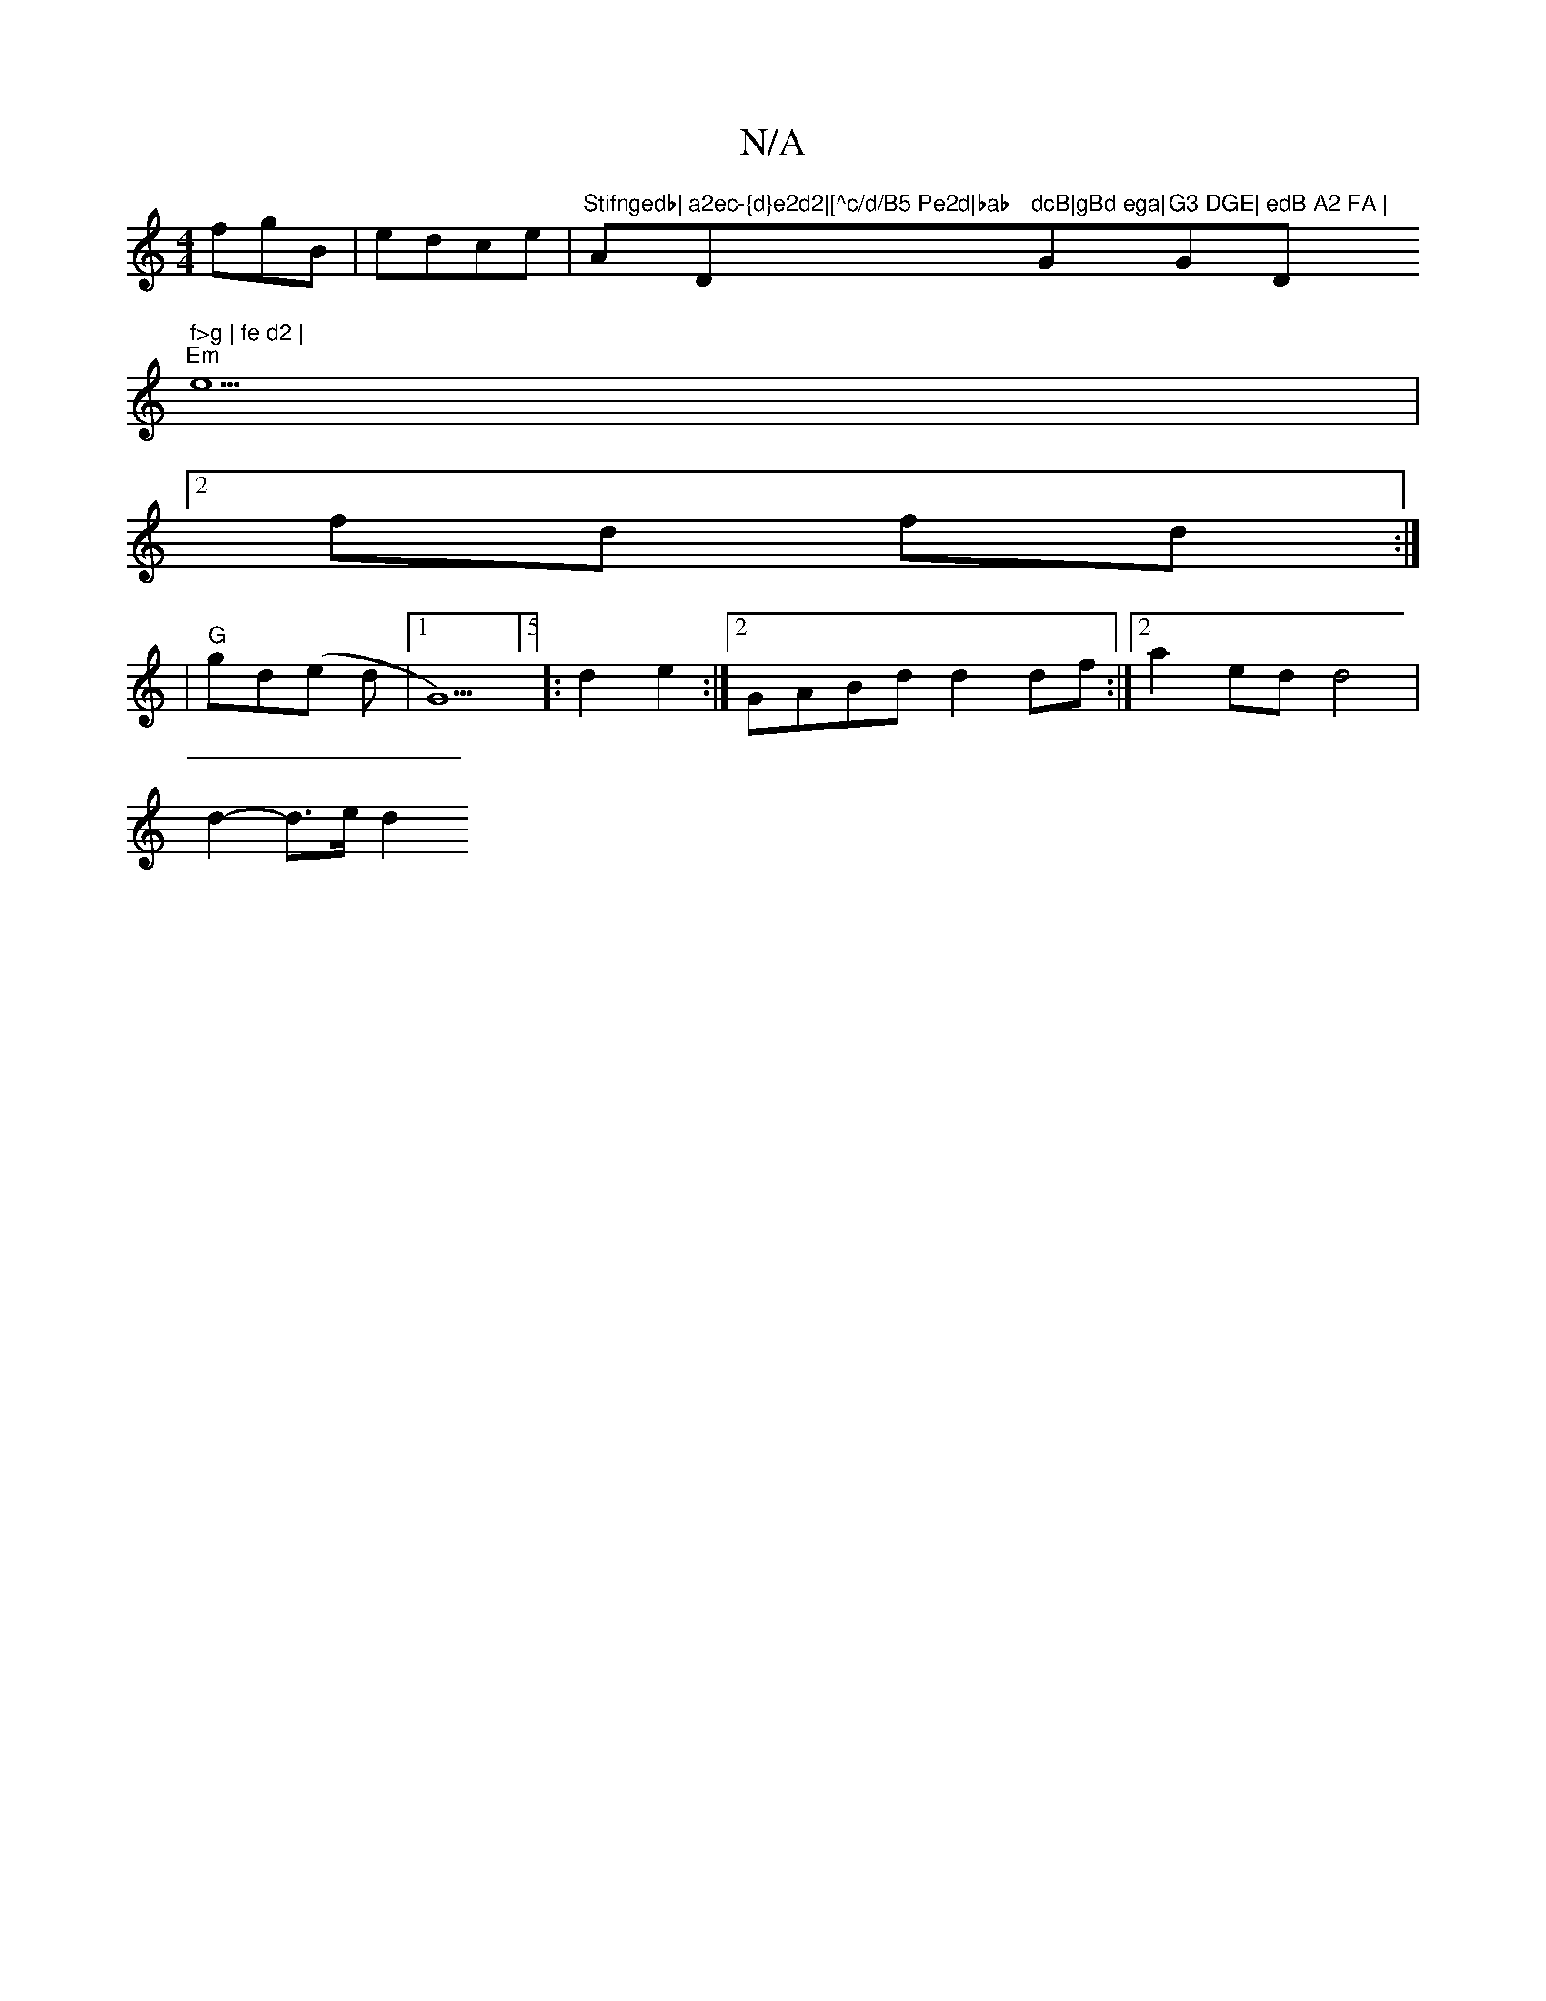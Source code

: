 X:1
T:N/A
M:4/4
R:N/A
K:Cmajor
-fgB|edce|"Stifngedb|"A"a2ec-{d}e2d2|[^c/d/B5 Pe2d|bab "Dm"dcB|gBd ega|"G"G3 DGE|"G"edB A2 FA | "D" f>g | fe d2 |
"Em" e5|
[2 fd fd :|
|"G"gd(e d |1G5)5]5/2]:d2e2:|2 GABd d2 df:|2 a2 ed d4|
d2- d>e d2